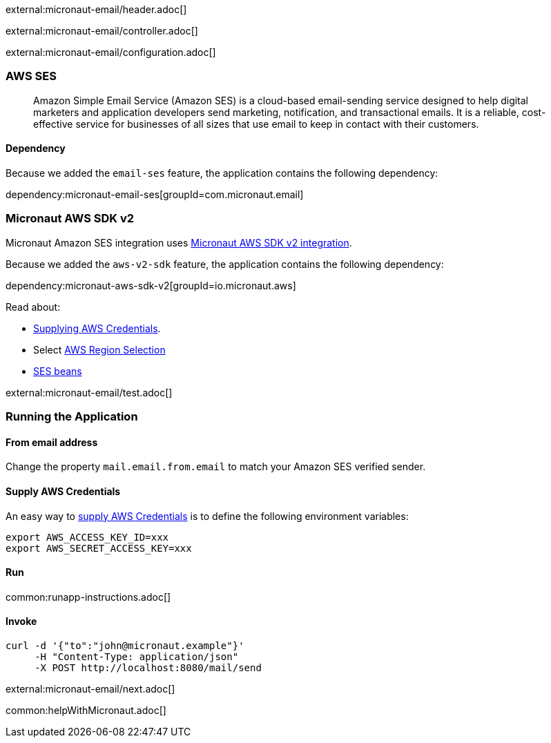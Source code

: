 external:micronaut-email/header.adoc[]

external:micronaut-email/controller.adoc[]

external:micronaut-email/configuration.adoc[]

=== AWS SES

____
Amazon Simple Email Service (Amazon SES) is a cloud-based email-sending service designed to help digital marketers and application developers send marketing, notification, and transactional emails. It is a reliable, cost-effective service for businesses of all sizes that use email to keep in contact with their customers.
____

==== Dependency

Because we added the `email-ses` feature, the application contains the following dependency:

dependency:micronaut-email-ses[groupId=com.micronaut.email]

=== Micronaut AWS SDK v2

Micronaut Amazon SES integration uses https://micronaut-projects.github.io/micronaut-aws/latest/guide/#sdkv2[Micronaut AWS SDK v2 integration].

Because we added the `aws-v2-sdk` feature, the application contains the following dependency:

dependency:micronaut-aws-sdk-v2[groupId=io.micronaut.aws]

Read about:

* https://micronaut-projects.github.io/micronaut-aws/latest/guide/#awsCredentials[Supplying AWS Credentials].
* Select https://micronaut-projects.github.io/micronaut-aws/latest/guide/#awsRegionSelection[AWS Region Selection]
* https://micronaut-projects.github.io/micronaut-aws/latest/guide/#ses[SES beans]

external:micronaut-email/test.adoc[]

=== Running the Application

==== From email address

Change the property `mail.email.from.email` to match your Amazon SES verified sender.

==== Supply AWS Credentials

An easy way to https://micronaut-projects.github.io/micronaut-aws/latest/guide/#awsCredentials[supply AWS Credentials] is to define the following environment variables:

[source, bash]
----
export AWS_ACCESS_KEY_ID=xxx
export AWS_SECRET_ACCESS_KEY=xxx
----

==== Run

common:runapp-instructions.adoc[]

==== Invoke

[source, bash]
----
curl -d '{"to":"john@micronaut.example"}'
     -H "Content-Type: application/json"
     -X POST http://localhost:8080/mail/send
----

external:micronaut-email/next.adoc[]

common:helpWithMicronaut.adoc[]
